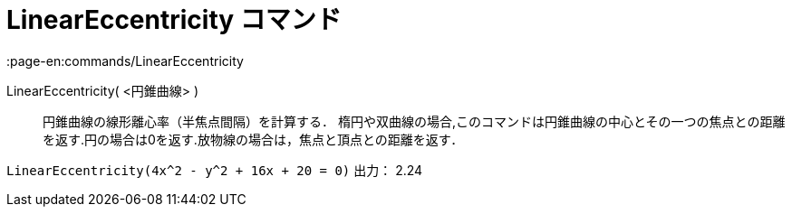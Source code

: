 = LinearEccentricity コマンド
:page-en:commands/LinearEccentricity
ifdef::env-github[:imagesdir: /ja/modules/ROOT/assets/images]

LinearEccentricity( <円錐曲線> )::
  円錐曲線の線形離心率（半焦点間隔）を計算する．
  楕円や双曲線の場合,このコマンドは円錐曲線の中心とその一つの焦点との距離を返す.円の場合は0を返す.放物線の場合は，焦点と頂点との距離を返す．

[EXAMPLE]
====

`++LinearEccentricity(4x^2 - y^2 + 16x + 20 = 0)++` 出力： 2.24

====
